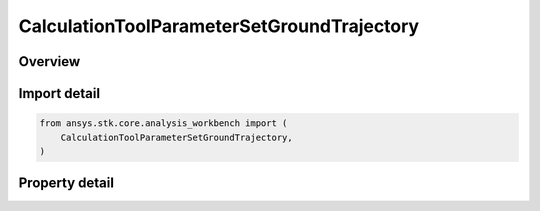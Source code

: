 CalculationToolParameterSetGroundTrajectory
===========================================

.. py:class:: ansys.stk.core.analysis_workbench.CalculationToolParameterSetGroundTrajectory

   Bases: :py:class:`~ansys.stk.core.analysis_workbench.ICalculationToolParameterSet`, :py:class:`~ansys.stk.core.analysis_workbench.IAnalysisWorkbenchComponent`

   Ground trajectory parameter set contains various representations of trajectory of a point relative to central body reference shape.

.. py:currentmodule:: CalculationToolParameterSetGroundTrajectory

Overview
--------

.. tab-set::

    .. tab-item:: Properties

        .. list-table::
            :header-rows: 0
            :widths: auto

            * - :py:attr:`~ansys.stk.core.analysis_workbench.CalculationToolParameterSetGroundTrajectory.location`
              - Get the point for which ground trajectory representations are computed.
            * - :py:attr:`~ansys.stk.core.analysis_workbench.CalculationToolParameterSetGroundTrajectory.central_body`
              - Get the central body relative to which ground trajectory representations are computed. Both the central body reference shape and its CBF (central body centered fixed) system are used by this parameter set.



Import detail
-------------

.. code-block:: python

    from ansys.stk.core.analysis_workbench import (
        CalculationToolParameterSetGroundTrajectory,
    )


Property detail
---------------

.. py:property:: location
    :canonical: ansys.stk.core.analysis_workbench.CalculationToolParameterSetGroundTrajectory.location
    :type: IVectorGeometryToolPoint

    Get the point for which ground trajectory representations are computed.

.. py:property:: central_body
    :canonical: ansys.stk.core.analysis_workbench.CalculationToolParameterSetGroundTrajectory.central_body
    :type: str

    Get the central body relative to which ground trajectory representations are computed. Both the central body reference shape and its CBF (central body centered fixed) system are used by this parameter set.


